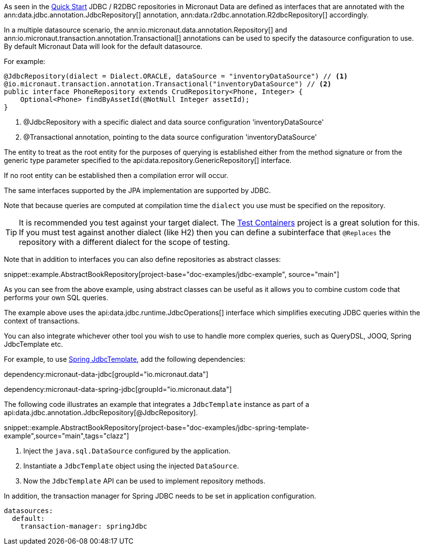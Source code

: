 As seen in the <<jdbcQuickStart, Quick Start>> JDBC / R2DBC repositories in Micronaut Data are defined as interfaces that are annotated with the ann:data.jdbc.annotation.JdbcRepository[] annotation, ann:data.r2dbc.annotation.R2dbcRepository[] accordingly.


In a multiple datasource scenario, the ann:io.micronaut.data.annotation.Repository[] and ann:io.micronaut.transaction.annotation.Transactional[] annotations can be used to specify the datasource configuration to use. By default Micronaut Data will look for the default datasource.

For example:
[source,java]
----
@JdbcRepository(dialect = Dialect.ORACLE, dataSource = "inventoryDataSource") // <1>
@io.micronaut.transaction.annotation.Transactional("inventoryDataSource") // <2>
public interface PhoneRepository extends CrudRepository<Phone, Integer> {
    Optional<Phone> findByAssetId(@NotNull Integer assetId);
}
----
<1> @JdbcRepository with a specific dialect and data source configuration 'inventoryDataSource'
<2> @Transactional annotation, pointing to the data source configuration 'inventoryDataSource'


The entity to treat as the root entity for the purposes of querying is established either from the method signature or from the generic type parameter specified to the api:data.repository.GenericRepository[] interface.

If no root entity can be established then a compilation error will occur.

The same interfaces supported by the JPA implementation are supported by JDBC.

Note that because queries are computed at compilation time the `dialect` you use must be specified on the repository.

TIP: It is recommended you test against your target dialect. The https://www.testcontainers.org[Test Containers] project is a great solution for this. If you must test against another dialect (like H2) then you can define a subinterface that `@Replaces` the repository with a different dialect for the scope of testing.

Note that in addition to interfaces you can also define repositories as abstract classes:

snippet::example.AbstractBookRepository[project-base="doc-examples/jdbc-example", source="main"]

As you can see from the above example, using abstract classes can be useful as it allows you to combine custom code that performs your own SQL queries.

The example above uses the api:data.jdbc.runtime.JdbcOperations[] interface which simplifies executing JDBC queries within the context of transactions.

You can also integrate whichever other tool you wish to use to handle more complex queries, such as QueryDSL, JOOQ, Spring JdbcTemplate etc.

For example, to use link:https://docs.spring.io/spring-framework/docs/current/javadoc-api/org/springframework/jdbc/core/JdbcTemplate.html[Spring JdbcTemplate], add the following dependencies:

dependency:micronaut-data-jdbc[groupId="io.micronaut.data"]

dependency:micronaut-data-spring-jdbc[groupId="io.micronaut.data"]

The following code illustrates an example that integrates a `JdbcTemplate` instance as part of a api:data.jdbc.annotation.JdbcRepository[@JdbcRepository].

snippet::example.AbstractBookRepository[project-base="doc-examples/jdbc-spring-template-example",source="main",tags="clazz"]

<1> Inject the `java.sql.DataSource` configured by the application.
<2> Instantiate a `JdbcTemplate` object using the injected `DataSource`.
<3> Now the `JdbcTemplate` API can be used to implement repository methods.

In addition, the transaction manager for Spring JDBC needs to be set in application configuration.

[configuration]
----
datasources:
  default:
    transaction-manager: springJdbc
----

